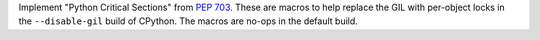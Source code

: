 Implement "Python Critical Sections" from :pep:`703`. These are macros to
help replace the GIL with per-object locks in the ``--disable-gil`` build of
CPython. The macros are no-ops in the default build.
